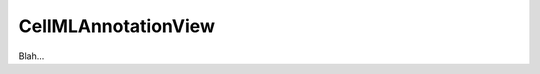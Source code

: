 .. _plugins_editing_cellmlAnnotationView:

======================
 CellMLAnnotationView
======================

Blah...
